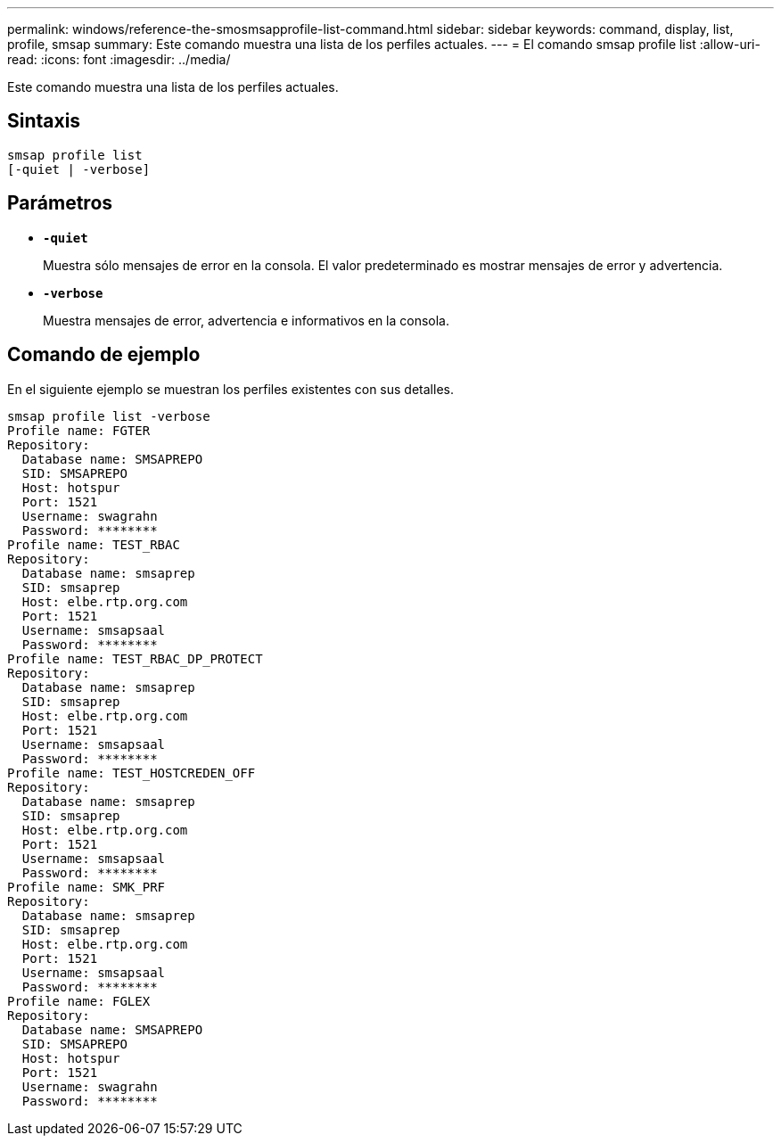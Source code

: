 ---
permalink: windows/reference-the-smosmsapprofile-list-command.html 
sidebar: sidebar 
keywords: command, display, list, profile, smsap 
summary: Este comando muestra una lista de los perfiles actuales. 
---
= El comando smsap profile list
:allow-uri-read: 
:icons: font
:imagesdir: ../media/


[role="lead"]
Este comando muestra una lista de los perfiles actuales.



== Sintaxis

[listing]
----

smsap profile list
[-quiet | -verbose]
----


== Parámetros

* *`-quiet`*
+
Muestra sólo mensajes de error en la consola. El valor predeterminado es mostrar mensajes de error y advertencia.

* *`-verbose`*
+
Muestra mensajes de error, advertencia e informativos en la consola.





== Comando de ejemplo

En el siguiente ejemplo se muestran los perfiles existentes con sus detalles.

[listing]
----
smsap profile list -verbose
Profile name: FGTER
Repository:
  Database name: SMSAPREPO
  SID: SMSAPREPO
  Host: hotspur
  Port: 1521
  Username: swagrahn
  Password: ********
Profile name: TEST_RBAC
Repository:
  Database name: smsaprep
  SID: smsaprep
  Host: elbe.rtp.org.com
  Port: 1521
  Username: smsapsaal
  Password: ********
Profile name: TEST_RBAC_DP_PROTECT
Repository:
  Database name: smsaprep
  SID: smsaprep
  Host: elbe.rtp.org.com
  Port: 1521
  Username: smsapsaal
  Password: ********
Profile name: TEST_HOSTCREDEN_OFF
Repository:
  Database name: smsaprep
  SID: smsaprep
  Host: elbe.rtp.org.com
  Port: 1521
  Username: smsapsaal
  Password: ********
Profile name: SMK_PRF
Repository:
  Database name: smsaprep
  SID: smsaprep
  Host: elbe.rtp.org.com
  Port: 1521
  Username: smsapsaal
  Password: ********
Profile name: FGLEX
Repository:
  Database name: SMSAPREPO
  SID: SMSAPREPO
  Host: hotspur
  Port: 1521
  Username: swagrahn
  Password: ********
----